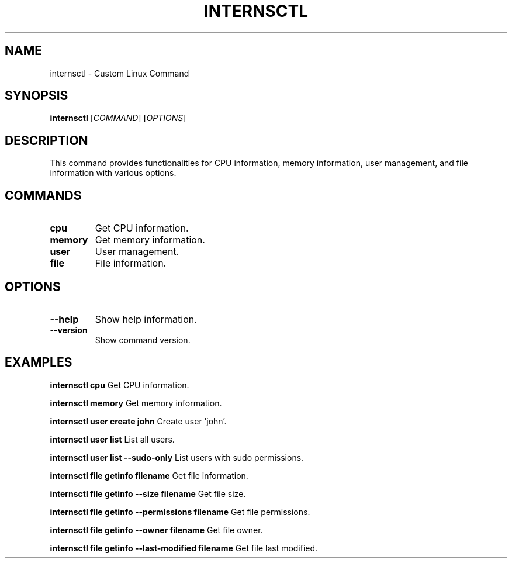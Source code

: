 .TH INTERNSCTL 1  "internsctl v0.1.0" "User Commands"

.SH NAME
internsctl \- Custom Linux Command

.SH SYNOPSIS
.B internsctl
[\fICOMMAND\fP] [\fIOPTIONS\fP]

.SH DESCRIPTION
This command provides functionalities for CPU information, memory information, user management, and file information with various options.

.SH COMMANDS
.TP
.B cpu
Get CPU information.

.TP
.B memory
Get memory information.

.TP
.B user
User management.

.TP
.B file
File information.

.SH OPTIONS
.TP
.B --help
Show help information.

.TP
.B --version
Show command version.

.SH EXAMPLES
.PP
.B internsctl cpu
Get CPU information.

.PP
.B internsctl memory
Get memory information.

.PP
.B internsctl user create john
Create user 'john'.

.PP
.B internsctl user list
List all users.

.PP
.B internsctl user list --sudo-only
List users with sudo permissions.

.PP
.B internsctl file getinfo filename
Get file information.

.PP
.B internsctl file getinfo --size filename
Get file size.

.PP
.B internsctl file getinfo --permissions filename
Get file permissions.

.PP
.B internsctl file getinfo --owner filename
Get file owner.

.PP
.B internsctl file getinfo --last-modified filename
Get file last modified.